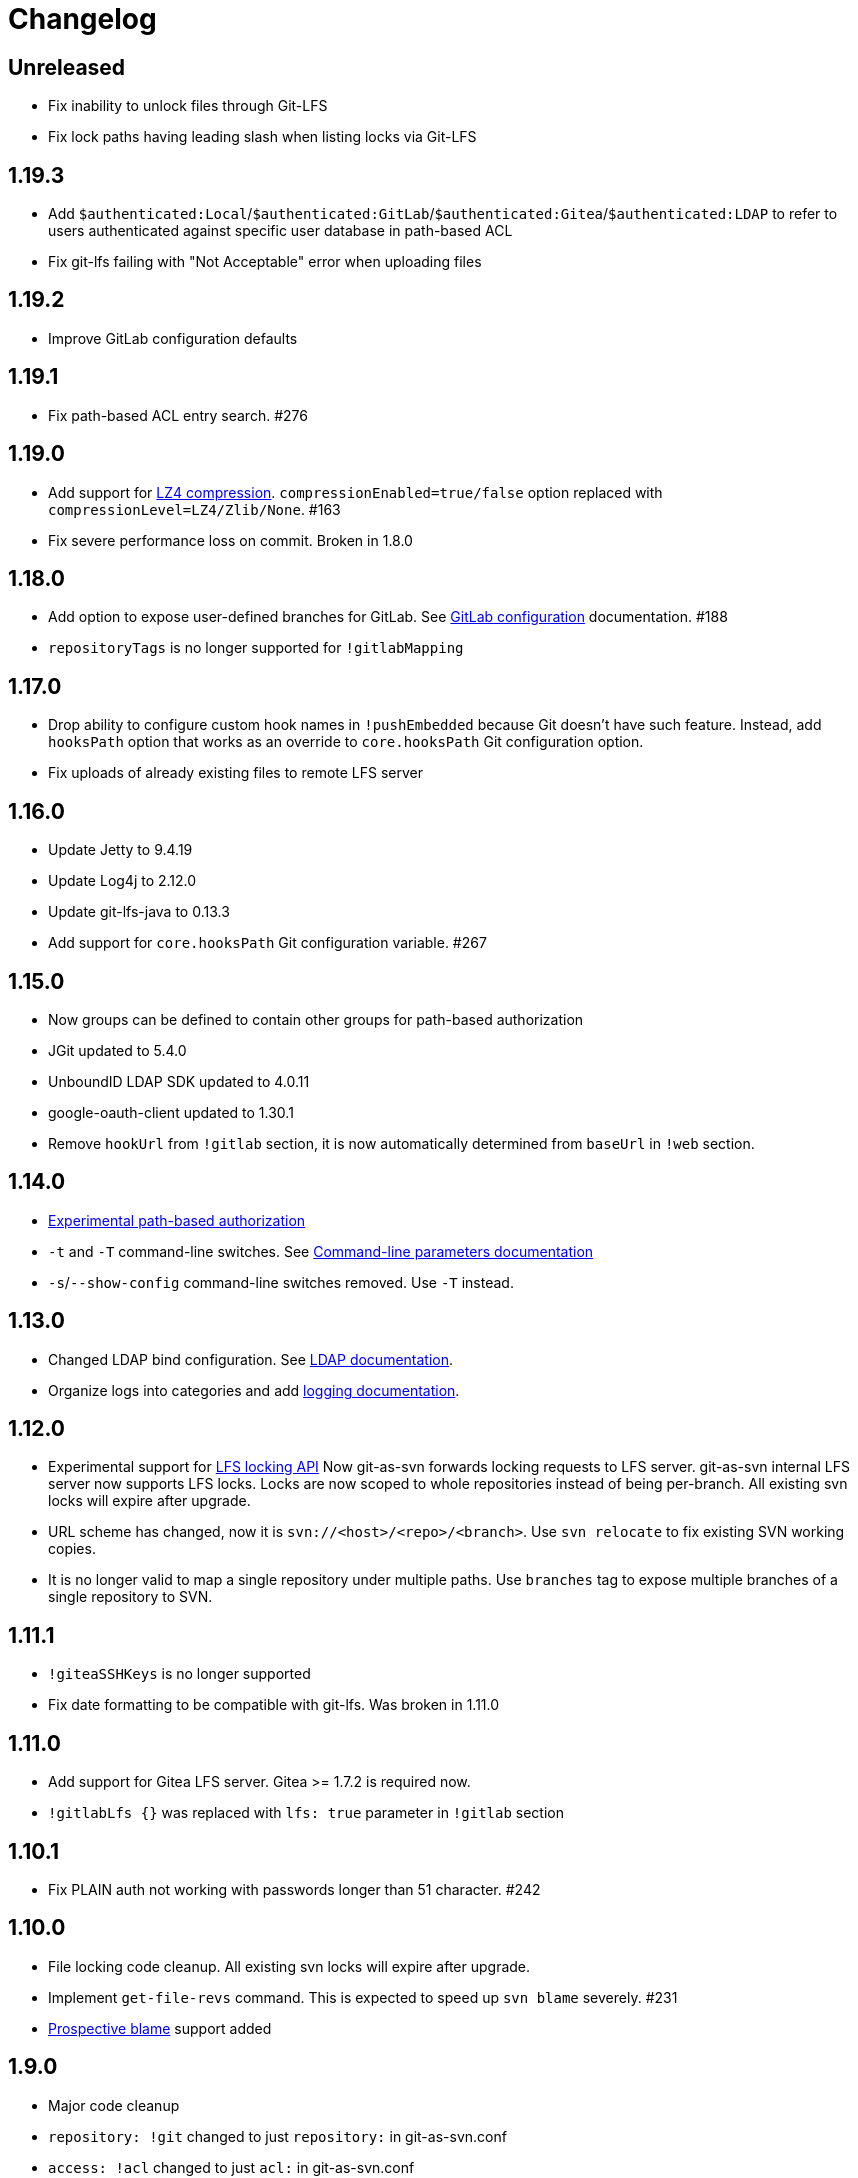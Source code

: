 = Changelog

// We do not want section numbers for each version
ifdef::sectnums[]
:restoresectnum:
endif::[]
:sectnums!:

== Unreleased

 * Fix inability to unlock files through Git-LFS
 * Fix lock paths having leading slash when listing locks via Git-LFS

== 1.19.3

 * Add `$authenticated:Local`/`$authenticated:GitLab`/`$authenticated:Gitea`/`$authenticated:LDAP` to refer to users authenticated against specific user database in path-based ACL
 * Fix git-lfs failing with "Not Acceptable" error when uploading files

== 1.19.2

 * Improve GitLab configuration defaults

== 1.19.1

 * Fix path-based ACL entry search. #276

== 1.19.0

 * Add support for https://subversion.apache.org/docs/release-notes/1.10#lz4-over-the-wire[LZ4 compression].
   `compressionEnabled=true/false` option replaced with `compressionLevel=LZ4/Zlib/None`. #163
 * Fix severe performance loss on commit. Broken in 1.8.0

== 1.18.0

 * Add option to expose user-defined branches for GitLab. See <<_gitlab.adoc#_configuration,GitLab configuration>> documentation. #188
 * `repositoryTags` is no longer supported for `!gitlabMapping`

== 1.17.0

 * Drop ability to configure custom hook names in `!pushEmbedded` because Git doesn't have such feature.
   Instead, add `hooksPath` option that works as an override to `core.hooksPath` Git configuration option.
 * Fix uploads of already existing files to remote LFS server

== 1.16.0

 * Update Jetty to 9.4.19
 * Update Log4j to 2.12.0
 * Update git-lfs-java to 0.13.3
 * Add support for `core.hooksPath` Git configuration variable. #267

== 1.15.0

 * Now groups can be defined to contain other groups for path-based authorization
 * JGit updated to 5.4.0
 * UnboundID LDAP SDK updated to 4.0.11
 * google-oauth-client updated to 1.30.1
 * Remove `hookUrl` from `!gitlab` section, it is now automatically determined from `baseUrl` in `!web` section.

== 1.14.0

 * <<_authz.adoc#_authz,Experimental path-based authorization>>
 * `-t` and `-T` command-line switches. See <<_commandline.adoc#_commandline,Command-line parameters documentation>>
 * `-s`/`--show-config` command-line switches removed. Use `-T` instead.

== 1.13.0

 * Changed LDAP bind configuration. See <<_ldap.adoc#_ldap,LDAP documentation>>.
 * Organize logs into categories and add <<_logging.adoc#_logging,logging documentation>>.

== 1.12.0

 * Experimental support for https://github.com/git-lfs/git-lfs/blob/master/docs/api/locking.md[LFS locking API]
   Now git-as-svn forwards locking requests to LFS server. git-as-svn internal LFS server now supports LFS locks.
   Locks are now scoped to whole repositories instead of being per-branch.
   All existing svn locks will expire after upgrade.
 * URL scheme has changed, now it is `svn://<host>/<repo>/<branch>`. Use `svn relocate` to fix existing SVN working copies.
 * It is no longer valid to map a single repository under multiple paths.
   Use `branches` tag to expose multiple branches of a single repository to SVN.

== 1.11.1

 * `!giteaSSHKeys` is no longer supported
 * Fix date formatting to be compatible with git-lfs. Was broken in 1.11.0

== 1.11.0

 * Add support for Gitea LFS server. Gitea >= 1.7.2 is required now.
 * `!gitlabLfs {}` was replaced with `lfs: true` parameter in `!gitlab` section

== 1.10.1

 * Fix PLAIN auth not working with passwords longer than 51 character. #242

== 1.10.0

 * File locking code cleanup. All existing svn locks will expire after upgrade.
 * Implement `get-file-revs` command. This is expected to speed up `svn blame` severely. #231
 * https://subversion.apache.org/docs/release-notes/1.9#prospective-blame[Prospective blame] support added

== 1.9.0

 * Major code cleanup
 * `repository: !git` changed to just `repository:` in git-as-svn.conf
 * `access: !acl` changed to just `acl:` in git-as-svn.conf
 * `svn stat` is now compatible with native svn for nonexistent paths

== 1.8.1

 * Update dependencies: jgit-5.3.0, svnkit-1.10.0, jetty-9.4.15, java-gitea-api-1.7.4, unboundid-ldapsdk-4.0.10 and others

== 1.8.0

 * `!lfs` renamed to `!localLfs` in git-as-svn.conf
 * Experimental support for GitLab LFS (`!gitlabLfs {}`). #175, #212, #213.

== 1.7.6.1

 * Fix broken URL construction in git-lfs-authenticate

== 1.7.6

 * git-lfs-authenticate no longer silently falls back to anonymous mode if it failed to obtain user token
 * git-lfs-authenticate now properly handles absolute repository paths

== 1.7.5

 * Ensure hook stdout is closed when using embedded pusher

== 1.7.4

 * Revert #215, causes tens of thousands of CLOSE_WAIT connections in Jetty
 * Update Jetty to 9.4.14

== 1.7.3

 * Reduce number of threads by using same thread pool for svn:// and http://. #215
 * Fix compatibility with latest Gitea. #218

== 1.7.2

 * Reduce lock contention during commit
 * Log how long commit hooks take
 * Do not log exception stacktraces on client-side issues during commit

== 1.7.1

 * Revert offloading file -> changed revisions cache to MapDB (PR#207) as an attempt to fix (or, at least, reduce) issues with non-heap memory leaks

== 1.7.0

 * Dramatically improve memory usage by offloading file -> changed revisions cache to MapDB
 * --unsafe option no longer exists, all "unsafe" functionality was removed
 * git-lfs-authenticate.cfg format has changed. Now, git-lfs-authenticate talks to git-as-svn via http and uses shared token.
 * !api no longer exists in git-as-svn.conf
 * !socket no longer exists in git-as-svn.conf
 * LFS storage is no longer silently created, instead LfsFilter will error out when encounters LFS pointer without configured LFS storage
 * JGit updated to 5.1.2
 * GitLab API updated to 4.1.0

== 1.6.2

 * [Gitea] Support uppercase letters in usernames / repository names. #196

== 1.6.1

 * Update dependencies. #190
 * [Gitea] Fixes to directory watcher. #192
 * Deploy Debian packages to Bintray. #194

== 1.6.0

 * Java 9/10/11 compatibility
 * https://gitea.io[Gitea] integration added

== 1.5.0

 * Add tag-based repository filtering for GitLab integration

== 1.4.0

 * Update JGit to 5.0.1.201806211838-r
 * Update SVNKit to 1.9.3
 * Reduce memory usage
 * Improve indexing performance

== 1.3.0

 * Switch to GitLab API v4. Fixes compatibility with GitLab >= 11. #176

== 1.2.0

 * x10 speedup of LDAP authentication
 * Drop dependency on GSon in favor of Jackson2
 * Update unboundid-ldapsdk to 4.0.3
 * Fix post-receive hook failing on GitLab 10 #160

== 1.1.9

 * Update MapDB to 3.0.5 #161

== 1.1.8

 * Fix git-as-svn unable to find prefix-mapped repositories (broken in 1.1.2)
 * Fix PLAIN authentication with native SVN client (broken in 1.1.4)

== 1.1.7

 * Use OAuth2 to obtain user token. Fixes compatibility with GitLab >= 10.2 #154

== 1.1.6

 * Update various third-party libraries
 * Upgrade to Gradle 4.4
 * Fix GitLab repositories not becoming ready on git-as-svn startup #151
 * Improve logging on git-as-svn startup

== 1.1.5

 * Fix submodules support (was broken in 1.1.3)
 * Invalidate caches properly if renameDetection setting was changed

== 1.1.4

 * Upgrade Kryo to 4.0.1 #121
 * Add option to disable parallel repository indexing on startup #121

== 1.1.3

 * Fix ISO 8601 date formatting.
 * Fix unexpected error message on locked file update #127.
 * Increase default token expire time to one hour (3600 sec).
 * Add string-suffix parameter for git-lfs-authenticate script.
 * Index repositories using multiple threads on startup #132

== 1.1.2

 * Add reference to original commit as parent for prevent commit removing by `git gc` #118.
 * Fix repository mapping error #122.
 * Fix non ThreadSafe Kryo usage #121.
 * Add support for combine multiple authenticators.
 * Add support for authenticator cache.
 * Fix tree conflict on Windows after renaming file with same name in another case #123.
 * Use commit author instead of commiter identity in svn log.
 * Don't allow almost expired tokens for LFS pointer requests.

== 1.1.1

 * Fix "E210002: Network connection closed unexpectedly" on client
   update failure #114.

== 1.1.0

 * Use by default svn:eol-style = native for text files (fix #106).
 * Upload .deb package to debian repository.

== 1.0.17-alpha

 * Add PDF, EPUB manual.
 * Add support for anonymous authentication for public repositories.

== 1.0.16-alpha

 * Rewrite GitLab authentication #110.
 * Fix some permission check issues #110.
 * Generate token in LFS server instead pass original authentication data #105.
 * Ignore unknown GitLab hook data.

== 1.0.15-alpha

 * Add support for GitLab 8.2 LFS storage layout #109.

== 1.0.14-alpha

 * Add debian packaging.
 * Add configurable file logging.

== 1.0.13-alpha

 * Embedded git-lfs server
 * Git-lfs batch API support.
 * Add support for LDAP users without email.
 * Add support for X-Forwarded-* headers.
 * Add HTTP-requests logging.
 * Change .gitignore mapping: ignored folder now mask all content as ignored.
 * Fix git-lfs file commit.
 * Fix quote parsing for .tgitconfig file.

== 1.0.12-alpha

 * Initial git-lfs support (embedded git-lfs server).
 * Initial GitLab integration.
 * Import project list on startup.
 * Authentication.
 * Add support for embedded git push with hooks;
 * Git-as-svn change information moved outside git repostitory #60.
 * Configuration format changed.
 * Fixed some wildcard issues.

== 1.0.11-alpha

 * Fix URL in authentication result on default port (Jenkins error: `E21005: Impossibly long
   repository root from server`).
 * Fix bind on already used port with flag SO_REUSEADDR (thanks for @fcharlie, #70).
 * Add support for custom certificate for ldaps authentication.

== 1.0.10-alpha

 * Fix get file size performance issue (`svn ls`).
 * Fix update IMMEDIATES to INFINITY bug.
 * Fix NPE on absent email in LDAP.

== 1.0.9-alpha

 * Fix svn update after aborted update/checkout.
 * Fix out-of-memory when update/checkout big directory.
 * Show version number on startup.

== 1.0.8-alpha

 * Support commands: `svn lock`/`svn unlock`.
 * Multiple repositories support.

== 1.0.7-alpha

 * More simple demonstration run
 * `svnsync` support

== 1.0.6-alpha

 * Add autodetection binary files (now file has `svn:mime-type = application/octet-stream` if
   it set as binary in .gitattribues or detected as binary).
 * Expose committer email to svn.
 * Fix getSize() for submodules.
 * Fix temporary file lifetime.

== 1.0.5-alpha

 * Add persistent cache support.
 * Dumb locks support.
 * Fix copy-from permission issue.

== 1.0.4-alpha

 * Improve error message when commit is rejected due to wrong properties.

== 1.0.3-alpha

 * Fix spaces in url.
 * Add support get-locations.
 * Add mapping binary to `svn:mime-type = svn:mime-type`

== 1.0.2-alpha

 * Fix some critical bugs.

== 1.0.1-alpha

 * Add support for more subversion commands
 * Fix some bugs.

== 1.0.0-alpha

 * First release.

ifdef::restoresectnums[]
:sectnums:
endif::[]
